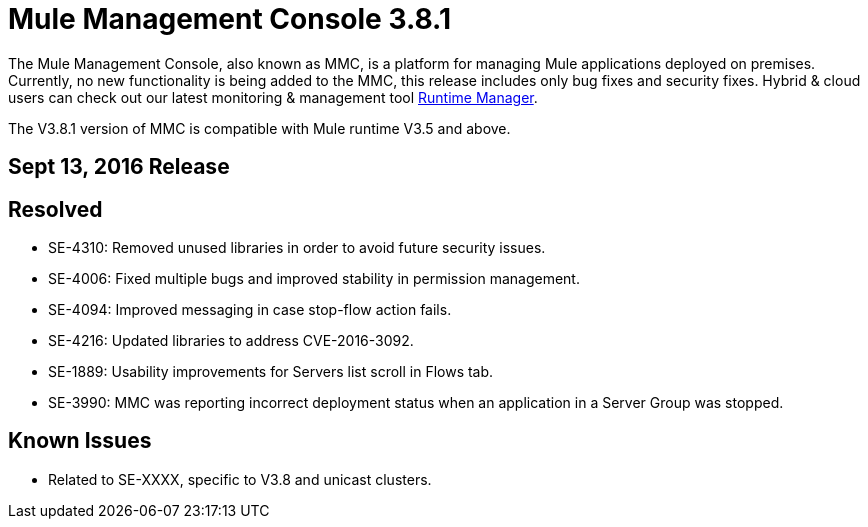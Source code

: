 = Mule Management Console 3.8.1
:keywords: release notes, mmc mule management console

The Mule Management Console, also known as MMC, is a platform for managing Mule applications deployed on premises. Currently, no new functionality is being added to the MMC, this release includes only bug fixes and security fixes. Hybrid & cloud users can check out our latest monitoring & management tool link:/runtime-manager/cloudhub[Runtime Manager].

[INFO]
The V3.8.1 version of MMC is compatible with Mule runtime V3.5 and above.


== Sept 13, 2016 Release
== Resolved


* SE-4310: Removed unused libraries in order to avoid future security issues.
* SE-4006: Fixed multiple bugs and improved stability in permission management.
* SE-4094: Improved messaging in case stop-flow action fails.
* SE-4216: Updated libraries to address CVE-2016-3092.
* SE-1889: Usability improvements for Servers list scroll in Flows tab.
* SE-3990: MMC was reporting incorrect deployment status when an application in a Server Group was stopped.



== Known Issues

* Related to SE-XXXX, specific to V3.8 and unicast clusters.
